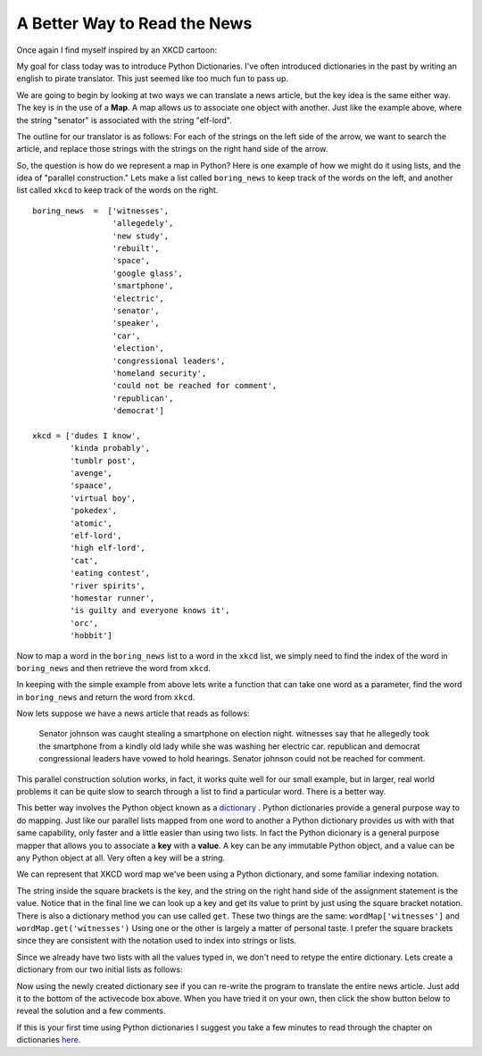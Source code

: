 A Better Way to Read the News
=============================

Once again I find myself inspired by an XKCD cartoon:

.. image:: http://imgs.xkcd.com/comics/substitutions.png

My goal for class today was to introduce Python Dictionaries.  I've often introduced dictionaries in the past by writing an english to pirate translator.   This just seemed like too much fun to pass up.

We are going to begin by looking at two ways we can translate a news article, but the key idea is the same either way.  The key is in the use of a **Map**.  A map allows us to associate one object with another.  Just like the example above, where the string "senator" is associated with the string "elf-lord".

The outline for our translator is as follows:  For each of the strings on the left side of the arrow, we want to search the article, and replace those strings with the strings on the right hand side of the arrow.

So, the question is how do we represent a map in Python?  Here is one example of how we might do it using lists, and the idea of "parallel construction."  Lets make a list called ``boring_news`` to keep track of the words on the left, and another list called ``xkcd`` to keep track of the words on the right.

::

    boring_news  =  ['witnesses',
                     'allegedely',
                     'new study',
                     'rebuilt',
                     'space',
                     'google glass',
                     'smartphone',
                     'electric',
                     'senator',
                     'speaker',
                     'car',
                     'election',
                     'congressional leaders',
                     'homeland security',
                     'could not be reached for comment',
                     'republican',
                     'democrat']

    xkcd = ['dudes I know',
            'kinda probably',
            'tumblr post',
            'avenge',
            'spaace',
            'virtual boy',
            'pokedex',
            'atomic',
            'elf-lord',
            'high elf-lord',
            'cat',
            'eating contest',
            'river spirits',
            'homestar runner',
            'is guilty and everyone knows it',
            'orc',
            'hobbit']
    

Now to map a word in the ``boring_news`` list to a word in the ``xkcd`` list, we simply need to find the index of the word in ``boring_news`` and then retrieve the word from ``xkcd``.

In keeping with the simple example from above lets write a function that can take one word as a parameter, find the word in ``boring_news`` and return the word from ``xkcd``.

.. activecode:: news_1

    boring_news  =  ['witnesses',
                     'allegedely',
                     'new study',
                     'rebuilt',
                     'space',
                     'google glass',
                     'smartphone',
                     'electric',
                     'senator',
                     'speaker',
                     'car',
                     'election',
                     'congressional leaders',
                     'homeland security',
                     'could not be reached for comment',
                     'republican',
                     'democrat']

    xkcd = ['dudes I know',
            'kinda probably',
            'tumblr post',
            'avenge',
            'spaace',
            'virtual boy',
            'pokedex',
            'atomic',
            'elf-lord',
            'elf-lord',
            'cat',
            'eating contest',
            'river spirits',
            'homestar runner',
            'is guilty and everyone knows it',
            'orc',
            'hobbit']

    def changeWord(word):
        if word in boring_news:
            idx = boring_news.index(word)
            return xkcd[idx]
        else:
            return word


    print(changeWord('senator'))
    print(changeWord('python'))

Now lets suppose we have a news article that reads as follows:

    Senator johnson was caught stealing a smartphone on election night.  witnesses say that he allegedly took the smartphone from a kindly old lady while she was washing her electric car. republican and democrat congressional leaders have vowed to hold hearings.  Senator johnson could not be reached for comment.

.. tabbed:: translate_tabs

   .. tab:: Question
   
      See if you can write the code to translate the above news article into xkcd speak.
      
      .. actex:: trans_q1
      
   .. tab:: Solution
   
      Lets think about solving this problem in the following way:
      
      1.  We have some boring news text.
      2.  We have a list of words that we can use to "spice up" our news.
      3.  We want to replace the boring words in the original news article with the spicier versions.
      
      Here are some things we know how to do:
      
      1.  We know how to replace a particular substring by another using the ``replace`` method.
      2.  We know how to iterate over a list of objects.
      3.  We know that quite often we can use the computer's speed to just do the same boring repetitive job over and over again.
      
      So, the solution to our problem can be stated as follows:  For each word in ``boring_news`` replace try to replace the ``boring_news`` string in the news article with the ``xkcd`` string.
      
      .. activecode:: trans_soln1
      
         def translateNews(article, boringWords, funWords):
             for idx in range(len(boringWords)):
                 article = article.replace(boringWords[idx],funWords[idx])
             return article
      

This parallel construction solution works, in fact, it works quite well for our small
example, but in larger, real world problems it can be quite slow to search through a list
to find a particular word.  There is a better way.

This better way involves the Python object known as a `dictionary
<http://interactivepython.org/runestone/static/thinkcspy/Dictionaries/dictionary.html>`_
.  Python
dictionaries
provide a general purpose way to do mapping.     Just like our parallel lists mapped
from one word to another a Python dictionary provides us with with that same
capability, only faster and a little easier than using two lists.   In fact the Python
dicionary is a general purpose mapper that allows you to associate a **key** with a
**value**.  A key can be any immutable Python object, and a value can be any Python
object at all.  Very often a key will be a string.

We can represent that XKCD word map we've been using a Python dictionary,
and some familiar indexing notation.

.. activecode:: dict_map1

   wordMap = {}
   wordMap['witnesses'] = 'dudes I know'
   wordMap['allegedly'] = 'kinda probably'

   print(wordMap['witnesses'])


The string inside the square brackets is the key, and the string on the right hand side
of the assignment statement is the value.  Notice that in the final line we can look
up a key and get its value to print by just using the square bracket notation.  There
is also a dictionary method you can use called ``get``.   These two things are the
same:  ``wordMap['witnesses']``  and  ``wordMap.get('witnesses')``  Using one or the
other is largely a matter of personal taste.  I prefer the square brackets since they
are consistent with the notation used to index into strings or lists.


Since we already have two lists with all
the values typed in, we don't need to retype the entire dictionary.  Lets create a
dictionary from our two initial lists as follows:


.. activecode:: dict_map2

    boring_news  =  ['witnesses',
                     'allegedely',
                     'new study',
                     'rebuilt',
                     'space',
                     'google glass',
                     'smartphone',
                     'electric',
                     'senator',
                     'speaker',
                     'car',
                     'election',
                     'congressional leaders',
                     'homeland security',
                     'could not be reached for comment',
                     'republican',
                     'democrat']

    xkcd = ['dudes I know',
            'kinda probably',
            'tumblr post',
            'avenge',
            'spaace',
            'virtual boy',
            'pokedex',
            'atomic',
            'elf-lord',
            'elf-lord',
            'cat',
            'eating contest',
            'river spirits',
            'homestar runner',
            'is guilty and everyone knows it',
            'orc',
            'hobbit']

    wordMap = {}
    for idx in range(len(boring_news)):
        key = boring_news[idx]
        value = xkcd[idx]
        wordMap[key] = value



Now using the newly created dictionary see if you can re-write the program to translate
the entire news article.  Just add it to the bottom of the activecode box above.  When
you have tried it on your own, then click the show button below to reveal the solution
and a few comments.


.. reveal:: myreveal

   .. activecode:: newtrans

      def translateNews(article, translationDict):
          for key in translationDict:
              article = article.replace(key,translationDict[key])
          return article


   For purposes of illustration lets look at another way to write this same function:

   ::

      def translateNews(article, translationDict):
          for key,value in translationDict.items():
              article = article.replace(key,value)
          return article


If this is your first time using Python dictionaries I suggest you take a few minutes
to read through the chapter on dictionaries `here <http://interactivepython
.org/runestone/thinkcspy/Dictionaries/dictionaries.html>`_.
